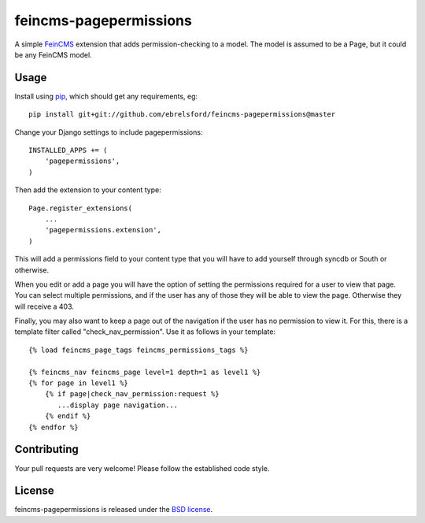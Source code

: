 feincms-pagepermissions
=======================

A simple `FeinCMS <https://github.com/feincms/feincms>`_ extension that adds 
permission-checking to a model. The model is assumed to be a Page, but it could
be any FeinCMS model.


Usage
-----

Install using `pip <https://pypi.python.org/pypi/pip/>`_, which should get 
any requirements, eg:

::

    pip install git+git://github.com/ebrelsford/feincms-pagepermissions@master

Change your Django settings to include pagepermissions:

::

    INSTALLED_APPS += (
        'pagepermissions',
    )

Then add the extension to your content type:

::

    Page.register_extensions(
        ...
        'pagepermissions.extension',
    )

This will add a permissions field to your content type that you will have to add
yourself through syncdb or South or otherwise.

When you edit or add a page you will have the option of setting the
permissions required for a user to view that page. You can select multiple
permissions, and if the user has any of those they will be able to view the
page. Otherwise they will receive a 403.

Finally, you may also want to keep a page out of the navigation if the user has
no permission to view it. For this, there is a template filter called 
"check_nav_permission". Use it as follows in your template:

::

   {% load feincms_page_tags feincms_permissions_tags %}
   
   {% feincms_nav feincms_page level=1 depth=1 as level1 %}
   {% for page in level1 %}
       {% if page|check_nav_permission:request %}
          ...display page navigation...
       {% endif %}
   {% endfor %}


Contributing
------------

Your pull requests are very welcome! Please follow the established code style.


License
-------

feincms-pagepermissions is released under the `BSD license
<http://opensource.org/licenses/BSD-3-Clause>`_.
